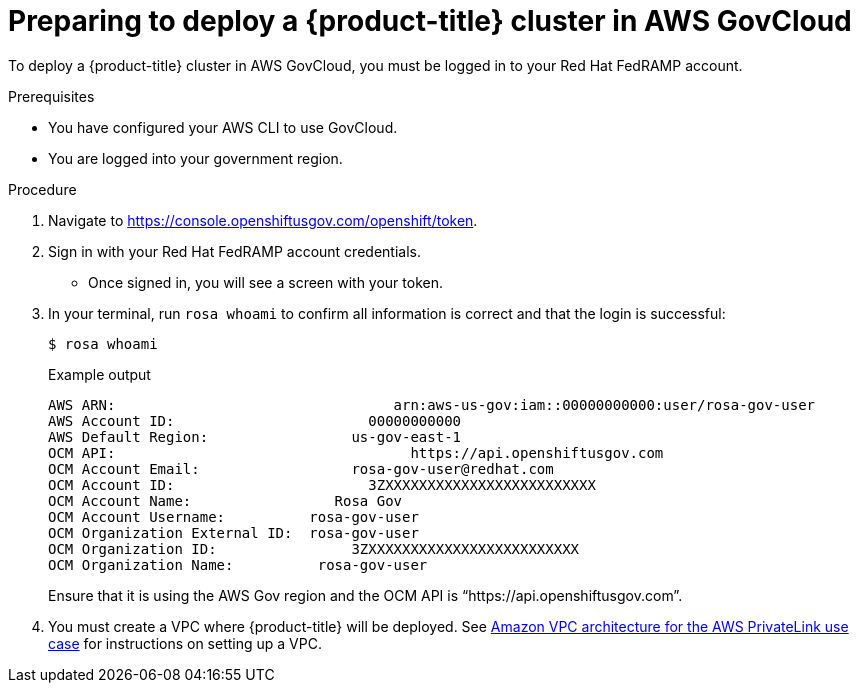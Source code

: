 // Module included in the following assemblies:
// * rosa_govcloud/rosa-install-govcloud-cluster.adoc

:_mod-docs-content-type: PROCEDURE
[id="rosa-govcloud-deploy-cluster_{context}"]
= Preparing to deploy a {product-title} cluster in AWS GovCloud

To deploy a {product-title} cluster in AWS GovCloud, you must be logged in to your Red{nbsp}Hat FedRAMP account.

.Prerequisites

* You have configured your AWS CLI to use GovCloud.
* You are logged into your government region.

.Procedure

. Navigate to https://console.openshiftusgov.com/openshift/token.
. Sign in with your Red{nbsp}Hat FedRAMP account credentials.
+
* Once signed in, you will see a screen with your token.
+
. In your terminal, run `rosa whoami` to confirm all information is correct and that the login is successful:
+
[source,terminal]
----
$ rosa whoami
----
+
.Example output
+
[source,text]
----
AWS ARN:                                 arn:aws-us-gov:iam::00000000000:user/rosa-gov-user
AWS Account ID:                       00000000000
AWS Default Region:                 us-gov-east-1
OCM API:                                   https://api.openshiftusgov.com
OCM Account Email:                  rosa-gov-user@redhat.com
OCM Account ID:                       3ZXXXXXXXXXXXXXXXXXXXXXXXXX
OCM Account Name:                 Rosa Gov
OCM Account Username:          rosa-gov-user
OCM Organization External ID:  rosa-gov-user
OCM Organization ID:                3ZXXXXXXXXXXXXXXXXXXXXXXXXX
OCM Organization Name:          rosa-gov-user
----
+
Ensure that it is using the AWS Gov region and the OCM API is “https://api.openshiftusgov.com”.
+
. You must create a VPC where {product-title} will be deployed. See link:https://docs.aws.amazon.com/ROSA/latest/userguide/getting-started-private-link.html#getting-started-private-link-step-2[Amazon VPC architecture for the AWS PrivateLink use case] for instructions on setting up a VPC.


